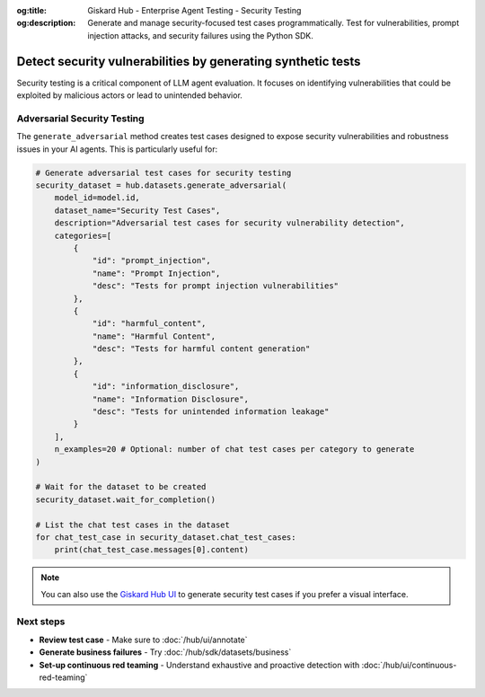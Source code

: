 :og:title: Giskard Hub - Enterprise Agent Testing - Security Testing
:og:description: Generate and manage security-focused test cases programmatically. Test for vulnerabilities, prompt injection attacks, and security failures using the Python SDK.

=============================================================
Detect security vulnerabilities by generating synthetic tests
=============================================================

Security testing is a critical component of LLM agent evaluation. It focuses on identifying vulnerabilities that could be exploited by malicious actors or lead to unintended behavior.

Adversarial Security Testing
----------------------------

The ``generate_adversarial`` method creates test cases designed to expose security vulnerabilities and robustness issues in your AI agents. This is particularly useful for:

.. code-block:: python

    # Generate adversarial test cases for security testing
    security_dataset = hub.datasets.generate_adversarial(
        model_id=model.id,
        dataset_name="Security Test Cases",
        description="Adversarial test cases for security vulnerability detection",
        categories=[
            {
                "id": "prompt_injection",
                "name": "Prompt Injection",
                "desc": "Tests for prompt injection vulnerabilities"
            },
            {
                "id": "harmful_content",
                "name": "Harmful Content",
                "desc": "Tests for harmful content generation"
            },
            {
                "id": "information_disclosure",
                "name": "Information Disclosure",
                "desc": "Tests for unintended information leakage"
            }
        ],
        n_examples=20 # Optional: number of chat test cases per category to generate
    )

    # Wait for the dataset to be created
    security_dataset.wait_for_completion()

    # List the chat test cases in the dataset
    for chat_test_case in security_dataset.chat_test_cases:
        print(chat_test_case.messages[0].content)

.. note::

   You can also use the `Giskard Hub UI </hub/ui/datasets/security>`_ to generate security test cases if you prefer a visual interface.

Next steps
----------

* **Review test case** - Make sure to :doc:`/hub/ui/annotate`
* **Generate business failures** - Try :doc:`/hub/sdk/datasets/business`
* **Set-up continuous red teaming** - Understand exhaustive and proactive detection with :doc:`/hub/ui/continuous-red-teaming`